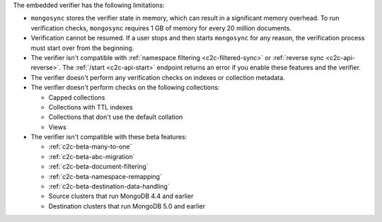 
The embedded verifier has the following limitations:

- ``mongosync`` stores the verifier state in memory, which can
  result in a significant memory overhead. To run verification
  checks, ``mongosync`` requires 1 GB of memory for every 20
  million documents.

- Verification cannot be resumed. If a user stops and then starts
  ``mongosync`` for any reason, the verification process must start
  over from the beginning.

- The verifier isn't compatible with :ref:`namespace filtering
  <c2c-filtered-sync>` or :ref:`reverse sync <c2c-api-reverse>`.
  The :ref:`/start <c2c-api-start>` endpoint returns an error if
  you enable these features and the verifier.

- The verifier doesn't perform any verification checks on
  indexes or collection metadata.

- The verifier doesn't perform checks on the following
  collections:

  - Capped collections
  - Collections with TTL indexes
  - Collections that don't use the default collation
  - Views

- The verifier isn't compatible with these beta features:

  - :ref:`c2c-beta-many-to-one`
  - :ref:`c2c-beta-abc-migration`
  - :ref:`c2c-beta-document-filtering`
  - :ref:`c2c-beta-namespace-remapping`
  - :ref:`c2c-beta-destination-data-handling`
  - Source clusters that run MongoDB 4.4 and earlier
  - Destination clusters that run MongoDB 5.0 and earlier
